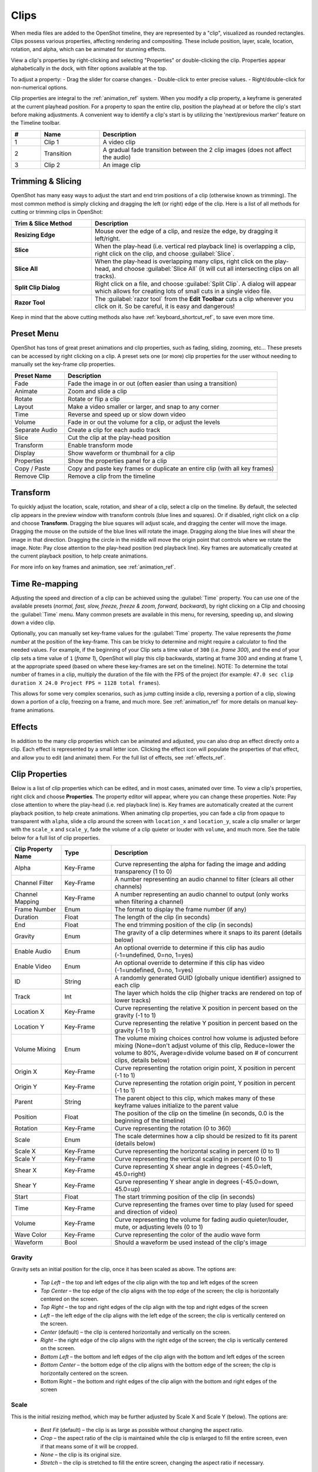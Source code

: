 .. Copyright (c) 2008-2016 OpenShot Studios, LLC
 (http://www.openshotstudios.com). This file is part of
 OpenShot Video Editor (http://www.openshot.org), an open-source project
 dedicated to delivering high quality video editing and animation solutions
 to the world.

.. OpenShot Video Editor is free software: you can redistribute it and/or modify
 it under the terms of the GNU General Public License as published by
 the Free Software Foundation, either version 3 of the License, or
 (at your option) any later version.

.. OpenShot Video Editor is distributed in the hope that it will be useful,
 but WITHOUT ANY WARRANTY; without even the implied warranty of
 MERCHANTABILITY or FITNESS FOR A PARTICULAR PURPOSE.  See the
 GNU General Public License for more details.

.. You should have received a copy of the GNU General Public License
 along with OpenShot Library.  If not, see <http://www.gnu.org/licenses/>.

.. _clips_ref:

Clips
=====

When media files are added to the OpenShot timeline, they are represented by a "clip", visualized as
rounded rectangles. Clips possess various properties, affecting rendering and compositing. These
include position, layer, scale, location, rotation, and alpha, which can be animated for
stunning effects.

View a clip's properties by right-clicking and selecting "Properties" or double-clicking the clip.
Properties appear alphabetically in the dock, with filter options available at the top.

To adjust a property:
- Drag the slider for coarse changes.
- Double-click to enter precise values.
- Right/double-click for non-numerical options.

Clip properties are integral to the :ref:`animation_ref` system. When you modify a clip property, a
keyframe is generated at the current playhead position. For a property to span the entire clip,
position the playhead at or before the clip's start before making adjustments. A convenient way to
identify a clip's start is by utilizing the 'next/previous marker' feature on the Timeline toolbar.

.. image:: images/clip-overview.jpg

.. table::
   :widths: 5 10 35
   
   ==  ==================  ============
   #   Name                Description
   ==  ==================  ============
   1   Clip 1              A video clip
   2   Transition          A gradual fade transition between the 2 clip images (does not affect the audio)
   3   Clip 2              An image clip
   ==  ==================  ============

.. _clips_cutting_slicing_ref:

Trimming & Slicing
------------------
OpenShot has many easy ways to adjust the start and end trim positions of a clip (otherwise known as
trimming). The most common method is simply clicking and dragging the left (or right) edge of the clip.
Here is a list of all methods for cutting or trimming clips in OpenShot:

.. table::
   :widths: 30 80
   
   ======================  ============
   Trim & Slice Method     Description
   ======================  ============
   **Resizing Edge**       Mouse over the edge of a clip, and resize the edge, by dragging it left/right.
   **Slice**               When the play-head (i.e. vertical red playback line) is overlapping a clip, right click on the clip,
                           and choose :guilabel:`Slice`.
   **Slice All**           When the play-head is overlapping many clips, right click on the play-head, and choose
                           :guilabel:`Slice All` (it will cut all intersecting clips on all tracks).
   **Split Clip Dialog**   Right click on a file, and choose :guilabel:`Split Clip`. A dialog will appear which allows
                           for creating lots of small cuts in a single video file.
   **Razor Tool**          The :guilabel:`razor tool` from the **Edit Toolbar** cuts a clip wherever you click on it.
                           So be careful, it is easy and dangerous!
   ======================  ============

Keep in mind that the above cutting methods also have :ref:`keyboard_shortcut_ref`, to save even more time.

.. _clip_presets_ref:

Preset Menu
-----------
OpenShot has tons of great preset animations and clip properties, such as fading, sliding, zooming, etc...
These presets can be accessed by right clicking on a clip. A preset sets one (or more) clip properties
for the user without needing to manually set the key-frame clip properties.

.. image:: images/clip-presets.jpg

.. table::
   :widths: 20 80
   
   ==================  ============
   Preset Name         Description
   ==================  ============
   Fade                Fade the image in or out (often easier than using a transition)
   Animate             Zoom and slide a clip
   Rotate              Rotate or flip a clip
   Layout              Make a video smaller or larger, and snap to any corner
   Time                Reverse and speed up or slow down video
   Volume              Fade in or out the volume for a clip, or adjust the levels
   Separate Audio      Create a clip for each audio track
   Slice               Cut the clip at the play-head position
   Transform           Enable transform mode
   Display             Show waveform or thumbnail for a clip
   Properties          Show the properties panel for a clip
   Copy / Paste        Copy and paste key frames or duplicate an entire clip (with all key frames)
   Remove Clip         Remove a clip from the timeline
   ==================  ============

.. _clip_transform_ref:

Transform
---------
To quickly adjust the location, scale, rotation, and shear of a clip, select a clip on the timeline. By default,
the selected clip appears in the preview window with transform controls (blue lines and squares). Or if disabled,
right click on a clip and choose **Transform**. Dragging the blue squares will adjust scale, and dragging the center
will move the image. Dragging the mouse on the outside of the blue lines will rotate the image. Dragging along the
blue lines will shear the image in that direction. Dragging the circle in the middle will move the origin point
that controls where we rotate the image. Note: Pay close attention to the play-head position (red playback line).
Key frames are automatically created at the current playback position, to help create animations.

.. image:: images/clip-transform.jpg

For more info on key frames and animation, see :ref:`animation_ref`.

Time Re-mapping
---------------
Adjusting the speed and direction of a clip can be achieved using the :guilabel:`Time` property. You can
use one of the available presets (`normal, fast, slow, freeze, freeze & zoom, forward, backward`), by right clicking
on a Clip and choosing the :guilabel:`Time` menu. Many common presets are available in this menu, for reversing,
speeding up, and slowing down a video clip.

Optionally, you can manually set key-frame values for the :guilabel:`Time` property. The value represents the
`frame number` at the position of the key-frame. This can be tricky to determine and might require a calculator to find
the needed values. For example, if the beginning of your Clip sets a time value of ``300`` (i.e. `frame 300`),
and the end of your clip sets a time value of ``1`` (`frame 1`), OpenShot will play this clip backwards, starting
at frame 300 and ending at frame 1, at the appropriate speed (based on where these key-frames are set on the timeline).
NOTE: To determine the total number of frames in a clip, multiply the duration of the file with the FPS of the project (for
example: ``47.0 sec clip duration X 24.0 Project FPS = 1128 total frames``).

This allows for some very complex scenarios, such as jump cutting inside a clip, reversing a portion of a clip,
slowing down a portion of a clip, freezing on a frame, and much more. See :ref:`animation_ref` for more
details on manual key-frame animations.

Effects
-------
In addition to the many clip properties which can be animated and adjusted, you can also drop an effect directly onto
a clip. Each effect is represented by a small letter icon. Clicking the effect icon will populate the properties of that
effect, and allow you to edit (and animate) them. For the full list of effects, see :ref:`effects_ref`.

.. image:: images/clip-effects.jpg

.. _clip_properties_ref:

Clip Properties
---------------
Below is a list of clip properties which can be edited, and in most cases, animated over time. To view a clip's properties,
right click and choose **Properties**. The property editor will appear, where you can change these properties. Note: Pay
close attention to where the play-head (i.e. red playback line) is. Key frames are automatically created at the current playback
position, to help create animations. When animating clip properties, you can fade a clip from opaque to transparent
with ``alpha``, slide a clip around the screen with ``location_x`` and ``location_y``, scale a clip smaller
or larger with the ``scale_x`` and ``scale_y``, fade the volume of a clip quieter or louder with ``volume``, and much
more. See the table below for a full list of clip properties.

.. table::
   :widths: 18 18 70

   ======================  ==========  ============
   Clip Property Name      Type        Description
   ======================  ==========  ============
   Alpha                   Key-Frame   Curve representing the alpha for fading the image and adding transparency (1 to 0)
   Channel Filter          Key-Frame   A number representing an audio channel to filter (clears all other channels)
   Channel Mapping         Key-Frame   A number representing an audio channel to output (only works when filtering a channel)
   Frame Number            Enum        The format to display the frame number (if any)
   Duration                Float       The length of the clip (in seconds)
   End                     Float       The end trimming position of the clip (in seconds)
   Gravity                 Enum        The gravity of a clip determines where it snaps to its parent (details below)
   Enable Audio            Enum        An optional override to determine if this clip has audio (-1=undefined, 0=no, 1=yes)
   Enable Video            Enum        An optional override to determine if this clip has video (-1=undefined, 0=no, 1=yes)
   ID                      String      A randomly generated GUID (globally unique identifier) assigned to each clip
   Track                   Int         The layer which holds the clip (higher tracks are rendered on top of lower tracks)
   Location X              Key-Frame   Curve representing the relative X position in percent based on the gravity (-1 to 1)
   Location Y              Key-Frame   Curve representing the relative Y position in percent based on the gravity (-1 to 1)
   Volume Mixing           Enum        The volume mixing choices control how volume is adjusted before mixing (None=don't adjust volume of this clip, Reduce=lower the volume to 80%, Average=divide volume based on # of concurrent clips, details below)
   Origin X                Key-Frame   Curve representing the rotation origin point, X position in percent (-1 to 1)
   Origin Y                Key-Frame   Curve representing the rotation origin point, Y position in percent (-1 to 1)
   Parent                  String      The parent object to this clip, which makes many of these keyframe values initialize to the parent value
   Position                Float       The position of the clip on the timeline (in seconds, 0.0 is the beginning of the timeline)
   Rotation                Key-Frame   Curve representing the rotation (0 to 360)
   Scale                   Enum        The scale determines how a clip should be resized to fit its parent (details below)
   Scale X                 Key-Frame   Curve representing the horizontal scaling in percent (0 to 1)
   Scale Y                 Key-Frame   Curve representing the vertical scaling in percent (0 to 1)
   Shear X                 Key-Frame   Curve representing X shear angle in degrees (-45.0=left, 45.0=right)
   Shear Y                 Key-Frame   Curve representing Y shear angle in degrees (-45.0=down, 45.0=up)
   Start                   Float       The start trimming position of the clip (in seconds)
   Time                    Key-Frame   Curve representing the frames over time to play (used for speed and direction of video)
   Volume                  Key-Frame   Curve representing the volume for fading audio quieter/louder, mute, or adjusting levels (0 to 1)
   Wave Color              Key-Frame   Curve representing the color of the audio wave form
   Waveform                Bool        Should a waveform be used instead of the clip's image
   ======================  ==========  ============

Gravity
"""""""
Gravity sets an initial position for the clip, once it has been scaled as above. The options are:

  - *Top Left* – the top and left edges of the clip align with the top and left edges of the screen
  - *Top Center* – the top edge of the clip aligns with the top edge of the screen; the clip is horizontally centered on the screen.
  - *Top Right* – the top and right edges of the clip align with the top and right edges of the screen
  - *Left* – the left edge of the clip aligns with the left edge of the screen; the clip is vertically centered on the screen.
  - *Center* (default) – the clip is centered horizontally and vertically on the screen.
  - *Right* – the right edge of the clip aligns with the right edge of the screen; the clip is vertically centered on the screen.
  - *Bottom Left* – the bottom and left edges of the clip align with the bottom and left edges of the screen
  - *Bottom Center* – the bottom edge of the clip aligns with the bottom edge of the screen; the clip is horizontally centered on the screen.
  - Bottom Right – the bottom and right edges of the clip align with the bottom and right edges of the screen

Scale
"""""
This is the initial resizing method, which may be further adjusted by Scale X and Scale Y (below). The options are:

 - *Best Fit* (default) – the clip is as large as possible without changing the aspect ratio.
 - *Crop* – the aspect ratio of the clip is maintained while the clip is enlarged to fill the entire screen, even if that means some of it will be cropped.
 - *None* – the clip is its original size.
 - *Stretch* – the clip is stretched to fill the entire screen, changing the aspect ratio if necessary.

.. _clip_volume_mixing_ref:

Volume Mixing
"""""""""""""
Mixing audio involves adjusting volume levels so that they maintain a good range within each clip, and then adjusting them in proportion to other clips used in the project. The following values are available:

 - **None** - Make no adjustments to volume data before mixing audio
 - **Average** - Automatically divide the volume of each clip based on the # of overlapping clips. For example, 2 overlapping clips would each have 50% volume.
 - **Reduce** - Automatically reduce the clip's volume by 20%, allowing it to mix with other clips, and reducing the likelihood of over-volume loud events.

Consider the following guidelines when adjusting volume levels:

 - If you combine particularly loud audio clips on multiple tracks, clipping (a staccato distortion) may occur. To avoid clipping, reduce volume levels.
 - If you need to adjust the volume separately in different parts of a clip (for example, one person’s voice is faint, while later another’s is too loud), you can use keyframes to vary the volume throughout the clip.
 - If the original level of a clip is much too high or low, you can change the input level. However, adjusting the level will not remove any distortion that may have resulted from recording the clip too high. In those cases, it is best to re-record the clip.

More Information
----------------
For more info on key frames and animation, see :ref:`animation_ref`.

